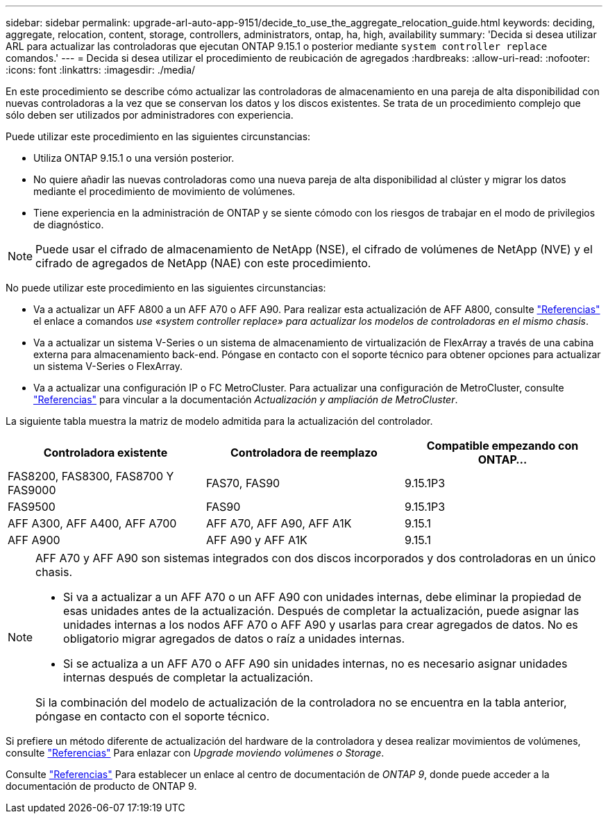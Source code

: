 ---
sidebar: sidebar 
permalink: upgrade-arl-auto-app-9151/decide_to_use_the_aggregate_relocation_guide.html 
keywords: deciding, aggregate, relocation, content, storage, controllers, administrators, ontap, ha, high, availability 
summary: 'Decida si desea utilizar ARL para actualizar las controladoras que ejecutan ONTAP 9.15.1 o posterior mediante `system controller replace` comandos.' 
---
= Decida si desea utilizar el procedimiento de reubicación de agregados
:hardbreaks:
:allow-uri-read: 
:nofooter: 
:icons: font
:linkattrs: 
:imagesdir: ./media/


[role="lead"]
En este procedimiento se describe cómo actualizar las controladoras de almacenamiento en una pareja de alta disponibilidad con nuevas controladoras a la vez que se conservan los datos y los discos existentes. Se trata de un procedimiento complejo que sólo deben ser utilizados por administradores con experiencia.

Puede utilizar este procedimiento en las siguientes circunstancias:

* Utiliza ONTAP 9.15.1 o una versión posterior.
* No quiere añadir las nuevas controladoras como una nueva pareja de alta disponibilidad al clúster y migrar los datos mediante el procedimiento de movimiento de volúmenes.
* Tiene experiencia en la administración de ONTAP y se siente cómodo con los riesgos de trabajar en el modo de privilegios de diagnóstico.



NOTE: Puede usar el cifrado de almacenamiento de NetApp (NSE), el cifrado de volúmenes de NetApp (NVE) y el cifrado de agregados de NetApp (NAE) con este procedimiento.

No puede utilizar este procedimiento en las siguientes circunstancias:

* Va a actualizar un AFF A800 a un AFF A70 o AFF A90. Para realizar esta actualización de AFF A800, consulte link:other_references.html["Referencias"] el enlace a comandos _use «system controller replace» para actualizar los modelos de controladoras en el mismo chasis_.
* Va a actualizar un sistema V-Series o un sistema de almacenamiento de virtualización de FlexArray a través de una cabina externa para almacenamiento back-end. Póngase en contacto con el soporte técnico para obtener opciones para actualizar un sistema V-Series o FlexArray.
* Va a actualizar una configuración IP o FC MetroCluster. Para actualizar una configuración de MetroCluster, consulte link:other_references.html["Referencias"] para vincular a la documentación _Actualización y ampliación de MetroCluster_.


[[sys_commands_9151_supported_systems]]La siguiente tabla muestra la matriz de modelo admitida para la actualización del controlador.

|===
| Controladora existente | Controladora de reemplazo | Compatible empezando con ONTAP... 


| FAS8200, FAS8300, FAS8700 Y FAS9000 | FAS70, FAS90 | 9.15.1P3 


| FAS9500 | FAS90 | 9.15.1P3 


| AFF A300, AFF A400, AFF A700 | AFF A70, AFF A90, AFF A1K | 9.15.1 


| AFF A900 | AFF A90 y AFF A1K | 9.15.1 
|===
[NOTE]
====
AFF A70 y AFF A90 son sistemas integrados con dos discos incorporados y dos controladoras en un único chasis.

* Si va a actualizar a un AFF A70 o un AFF A90 con unidades internas, debe eliminar la propiedad de esas unidades antes de la actualización. Después de completar la actualización, puede asignar las unidades internas a los nodos AFF A70 o AFF A90 y usarlas para crear agregados de datos. No es obligatorio migrar agregados de datos o raíz a unidades internas.
* Si se actualiza a un AFF A70 o AFF A90 sin unidades internas, no es necesario asignar unidades internas después de completar la actualización.


Si la combinación del modelo de actualización de la controladora no se encuentra en la tabla anterior, póngase en contacto con el soporte técnico.

====
Si prefiere un método diferente de actualización del hardware de la controladora y desea realizar movimientos de volúmenes, consulte link:other_references.html["Referencias"] Para enlazar con _Upgrade moviendo volúmenes o Storage_.

Consulte link:other_references.html["Referencias"] Para establecer un enlace al centro de documentación de _ONTAP 9_, donde puede acceder a la documentación de producto de ONTAP 9.
